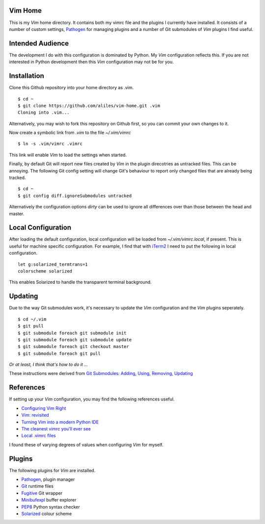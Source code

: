 Vim Home
========

This is my *Vim* home directory. It contains both my vimrc file and the
plugins I currently have installed. It consists of a number of custom settings,
`Pathogen <https://github.com/tpope/vim-pathogen>`_ for managing plugins and a
number of Git submodules of *Vim* plugins I find useful.

Intended Audience
=================

The development I do with this configuration is dominated by Python. My *Vim*
configuration reflects this. If you are not interested in Python development
then this *Vim* configuration may not be for you.

Installation
============

Clone this Github repository into your home directory as .vim. ::

    $ cd ~
    $ git clone https://github.com/aliles/vim-home.git .vim
    Cloning into .vim...

Alternatively, you may wish to fork this repository on Github first, so you can
commit your own changes to it.

Now create a symbolic link from *.vim* to the file *~/.vim/vimrc* ::

    $ ln -s .vim/vimrc .vimrc

This link will enable *Vim* to load the settings when started.

Finally, by default Git will report new files created by *Vim* in the plugin
direcotries as untracked files. This can be annoying. The following Git config
setting will change Git's behaviour to report only changed files that are
already being tracked. ::

    $ cd ~
    $ git config diff.ignoreSubmodules untracked

Alternatively the configuration options *dirty* can be used to ignore all
differences over than those between the head and master.

Local Configuration
===================

After loading the default configuration, local configuration will be loaded
from *~/.vim/vimrc.local*, if present. This is useful for machine specific
configuration. For example, I find that with `iTerm2 <http://www.iterm2.com/>`_
I need to put the following in local configuration. ::

    let g:solarized_termtrans=1
    colorscheme solarized

This enables Solarized to handle the transparent terminal background.

Updating
========

Due to the way Git submodules work, it's necessary to update the *Vim*
configuration and the *Vim* plugins seperately. ::

    $ cd ~/.vim
    $ git pull
    $ git submodule foreach git submodule init
    $ git submodule foreach git submodule update
    $ git submodule foreach git checkout master
    $ git submodule foreach git pull

*Or at least, I think that's how to do it ...*

These instructions were derived from
`Git Submodules: Adding, Using, Removing, Updating <http://chrisjean.com/2009/04/20/git-submodules-adding-using-removing-and-updating/>`_

References
==========

If setting up your *Vim* configuration, you may find the following references
useful.

* `Configuring Vim Right <http://items.sjbach.com/319/configuring-vim-right>`_
* `Vim: revisited <http://mislav.uniqpath.com/2011/12/vim-revisited/>`_
* `Turning Vim into a modern Python IDE <Turning Vim into a modern Python IDE>`_
* `The cleanest vimrc you'll ever see <http://yanpritzker.com/2012/01/20/the-cleanest-vimrc-youve-ever-seen/>`_
* `Local .vimrc files <http://blog.sanctum.geek.nz/local-vimrc-files/>`_

I found these of varying degrees of values when configuring *Vim* for myself.

Plugins
=======

The following plugins for *Vim* are installed.

* `Pathogen <https://github.com/tpope/vim-pathogen>`_, plugin manager
* `Git <http://www.vim.org/scripts/script.php?script_id=1654>`_ runtime files
* `Fugitive <http://www.vim.org/scripts/script.php?script_id=2975>`_ Git wrapper
* `Minibufexpl <http://www.vim.org/scripts/script.php?script_id=159>`_ buffer explorer
* `PEP8 <http://www.vim.org/scripts/script.php?script_id=2914>`_ Python syntax checker
* `Solarized <http://ethanschoonover.com/solarized>`_ colour scheme
